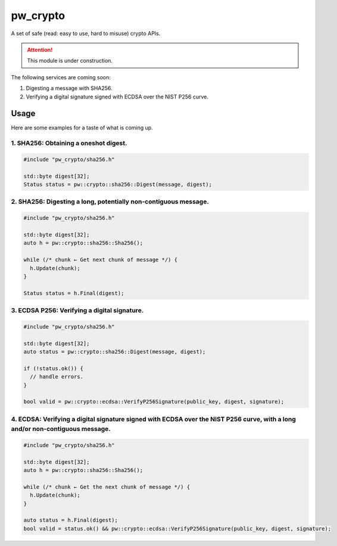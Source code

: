 .. _module-pw_crypto:

---------
pw_crypto
---------
A set of safe (read: easy to use, hard to misuse) crypto APIs.

.. attention::

  This module is under construction.

The following services are coming soon:

1. Digesting a message with SHA256.
2. Verifying a digital signature signed with ECDSA over the NIST P256 curve.

=====
Usage
=====

Here are some examples for a taste of what is coming up.

1. SHA256: Obtaining a oneshot digest.
--------------------------------------

.. code-block:: cpp

  #include "pw_crypto/sha256.h"

  std::byte digest[32];
  Status status = pw::crypto::sha256::Digest(message, digest);

2. SHA256: Digesting a long, potentially non-contiguous message.
----------------------------------------------------------------

.. code-block:: cpp

  #include "pw_crypto/sha256.h"

  std::byte digest[32];
  auto h = pw::crypto::sha256::Sha256();

  while (/* chunk ← Get next chunk of message */) {
    h.Update(chunk);
  }

  Status status = h.Final(digest);

3. ECDSA P256: Verifying a digital signature.
---------------------------------------------

.. code-block:: cpp

  #include "pw_crypto/sha256.h"

  std::byte digest[32];
  auto status = pw::crypto::sha256::Digest(message, digest);

  if (!status.ok()) {
    // handle errors.
  }

  bool valid = pw::crypto::ecdsa::VerifyP256Signature(public_key, digest, signature);

4. ECDSA: Verifying a digital signature signed with ECDSA over the NIST P256 curve, with a long and/or non-contiguous message.
------------------------------------------------------------------------------------------------------------------------------

.. code-block:: cpp

  #include "pw_crypto/sha256.h"

  std::byte digest[32];
  auto h = pw::crypto::sha256::Sha256();

  while (/* chunk ← Get the next chunk of message */) {
    h.Update(chunk);
  }

  auto status = h.Final(digest);
  bool valid = status.ok() && pw::crypto::ecdsa::VerifyP256Signature(public_key, digest, signature);